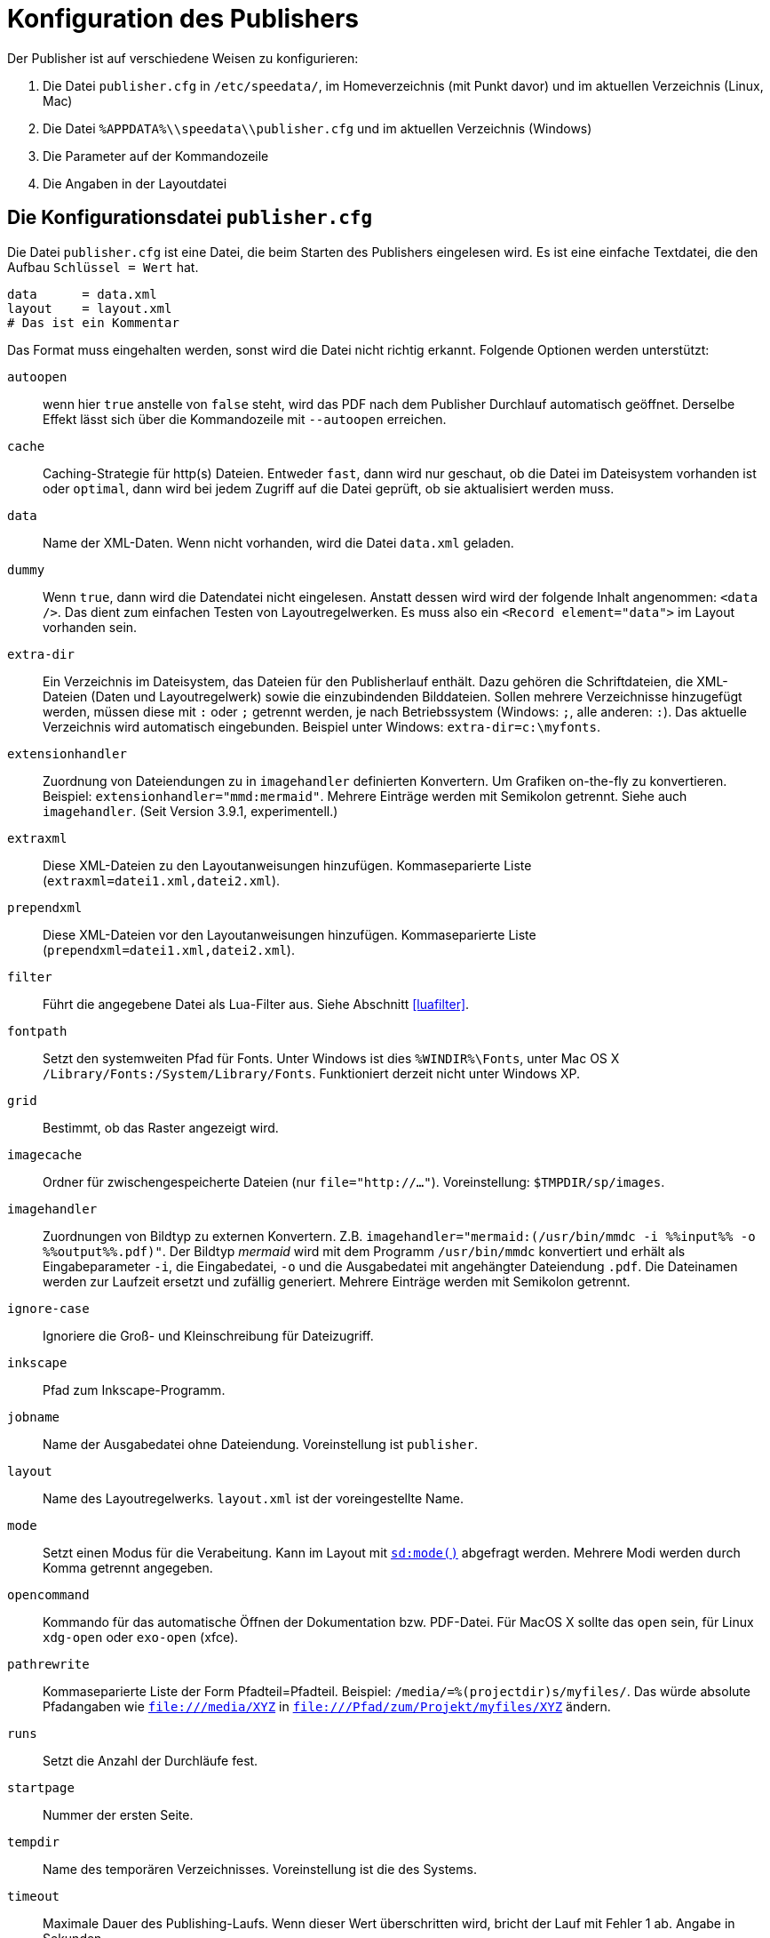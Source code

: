 [appendix]
[[ch-konfiguration]]
= Konfiguration des Publishers

Der Publisher ist auf verschiedene Weisen zu konfigurieren:

.  Die Datei `publisher.cfg` in `/etc/speedata/`, im Homeverzeichnis (mit Punkt davor) und im aktuellen Verzeichnis (Linux, Mac)
.  Die Datei `%APPDATA%\\speedata\\publisher.cfg` und im aktuellen Verzeichnis (Windows)
.  Die Parameter auf der Kommandozeile
.  Die Angaben in der Layoutdatei

== Die Konfigurationsdatei `publisher.cfg`


Die Datei `publisher.cfg` ist eine Datei, die beim Starten des Publishers eingelesen wird.
Es ist eine einfache Textdatei, die den Aufbau `Schlüssel = Wert` hat.

-------------------------------------------------------------------------------
data      = data.xml
layout    = layout.xml
# Das ist ein Kommentar
-------------------------------------------------------------------------------

Das Format muss eingehalten werden, sonst wird die Datei nicht richtig
erkannt. Folgende Optionen werden unterstützt:

`autoopen`::
  wenn hier `true` anstelle von `false` steht, wird das PDF nach dem Publisher Durchlauf automatisch geöffnet. Derselbe Effekt lässt sich über die Kommandozeile mit `--autoopen` erreichen.
`cache`::
  Caching-Strategie für http(s) Dateien. Entweder `fast`, dann wird nur geschaut, ob die Datei im Dateisystem vorhanden ist oder `optimal`, dann wird bei jedem Zugriff auf die Datei geprüft, ob sie aktualisiert werden muss.
`data`::
  Name der XML-Daten. Wenn nicht vorhanden, wird die Datei `data.xml` geladen.
`dummy`::
  Wenn `true`, dann wird die Datendatei nicht eingelesen. Anstatt dessen wird wird der folgende Inhalt angenommen: `<data />`. Das dient zum einfachen Testen von Layoutregelwerken. Es muss also ein `<Record element="data">` im Layout vorhanden sein.
`extra-dir`::
  Ein Verzeichnis im Dateisystem, das Dateien für den Publisherlauf enthält. Dazu gehören die Schriftdateien, die XML-Dateien (Daten und Layoutregelwerk) sowie die einzubindenden Bilddateien. Sollen mehrere Verzeichnisse hinzugefügt werden, müssen diese mit `:` oder `;` getrennt werden, je nach Betriebssystem (Windows: `;`, alle anderen: `:`). Das aktuelle Verzeichnis wird automatisch eingebunden. Beispiel unter Windows: `extra-dir=c:\myfonts`.
`extensionhandler`::
  Zuordnung von Dateiendungen zu in `imagehandler` definierten Konvertern. Um Grafiken on-the-fly zu konvertieren. Beispiel: `extensionhandler="mmd:mermaid"`. Mehrere Einträge werden mit Semikolon getrennt. Siehe auch `imagehandler`. (Seit Version 3.9.1, experimentell.)
`extraxml`::
  Diese XML-Dateien zu den Layoutanweisungen hinzufügen. Kommaseparierte Liste (`extraxml=datei1.xml,datei2.xml`).
`prependxml`::
  Diese XML-Dateien vor den Layoutanweisungen hinzufügen. Kommaseparierte Liste (`prependxml=datei1.xml,datei2.xml`).
`filter`::
  Führt die angegebene Datei als Lua-Filter aus. Siehe Abschnitt <<luafilter>>.
`fontpath`::
  Setzt den systemweiten Pfad für Fonts. Unter Windows ist dies `%WINDIR%\Fonts`, unter Mac OS X `/Library/Fonts:/System/Library/Fonts`. Funktioniert derzeit nicht unter Windows XP.
`grid`::
  Bestimmt, ob das Raster angezeigt wird.
`imagecache`::
  Ordner für zwischengespeicherte Dateien (nur `file="http://..."`). Voreinstellung: `$TMPDIR/sp/images`.
`imagehandler`::
  Zuordnungen von Bildtyp zu externen Konvertern. Z.B. `imagehandler="mermaid:(/usr/bin/mmdc -i %%input%% -o %%output%%.pdf)"`. Der Bildtyp _mermaid_ wird mit dem Programm `/usr/bin/mmdc` konvertiert und erhält als Eingabeparameter `-i`, die Eingabedatei, `-o` und die Ausgabedatei mit angehängter Dateiendung `.pdf`. Die Dateinamen werden zur Laufzeit ersetzt und zufällig generiert. Mehrere Einträge werden mit Semikolon getrennt.
`ignore-case`::
  Ignoriere die Groß- und Kleinschreibung für Dateizugriff.
`inkscape`::
  Pfad zum Inkscape-Programm.
`jobname`::
  Name der Ausgabedatei ohne Dateiendung. Voreinstellung ist `publisher`.
`layout`::
  Name des Layoutregelwerks. `layout.xml` ist der voreingestellte Name.
`mode`::
  Setzt einen Modus für die Verabeitung. Kann im Layout mit <<ch-xpathfunktionen,`sd:mode()`>> abgefragt werden. Mehrere Modi werden durch Komma getrennt angegeben.
`opencommand`::
  Kommando für das automatische Öffnen der Dokumentation bzw. PDF-Datei. Für MacOS X sollte das `open` sein, für Linux `xdg-open` oder `exo-open` (xfce).
`pathrewrite`::
  Kommaseparierte Liste der Form Pfadteil=Pfadteil. Beispiel: `/media/=%(projectdir)s/myfiles/`. Das würde absolute Pfadangaben wie `file:///media/XYZ` in `file:///Pfad/zum/Projekt/myfiles/XYZ` ändern.
`runs`::
  Setzt die Anzahl der Durchläufe fest.
`startpage`::
  Nummer der ersten Seite.
`tempdir` ::
  Name des temporären Verzeichnisses. Voreinstellung ist die des Systems.
`timeout`::
  Maximale Dauer des Publishing-Laufs. Wenn dieser Wert überschritten wird, bricht der Lauf mit Fehler 1 ab. Angabe in Sekunden.
`vars`::
  Kommaseparierte Liste der Form `var=wert` um Variablen in der Konfigurationsdatei festzulegen.
`wd`::
  Setzt das Basis-Verzeichnis. Der speedata Publisher nimmt dies als Startverzeichnis.

In der Konfigurationsdatei kann mit `%(projectdir)s` auf das Verzeichnis
zugegriffen werden, in dem die Datei `publisher.cfg` liegt.

Alle Angaben in dieser Konfigurationsdatei sind optional.
Alle folgenden Konfigurationsdateien werden in dieser Reihenfolge eingelesen: `/etc/speedata/publisher.cfg`, `~/.publisher.cfg`
//~
und im aktuellen Verzeichnis `publisher.cfg`.
Das aktuelle Verzeichnis kann beim Aufruf des Publishers mittels `--wd=...` geändert werden.

== Parameter auf der Kommandozeile

Die erlaubten Parameter auf der Kommandozeile werden im Abschnitt über die <<ch-kommandozeile,Kommandozeile>>  aufgeführt.

== Angaben in der Layoutdatei

Das Layoutregelwerk erlaubt manche Parameter zu setzen. Dazu gehören die Angaben, die im Element <<cmd-options,Options>> gesetzt werden.

